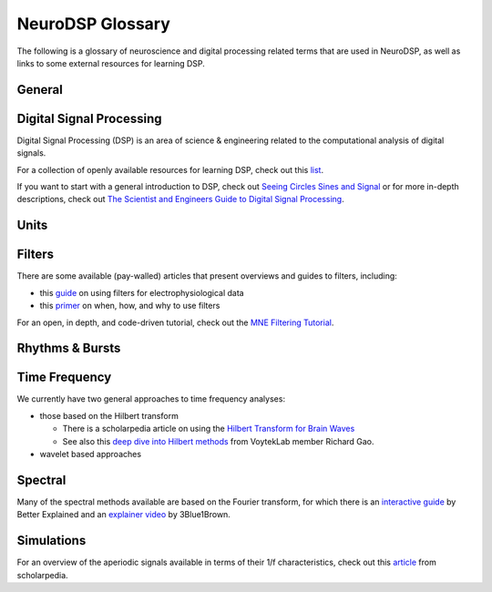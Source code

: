 NeuroDSP Glossary
=================

The following is a glossary of neuroscience and digital processing related terms that are used
in NeuroDSP, as well as links to some external resources for learning DSP.

General
-------

.. glossary::

    periodic
        Properties or components of a signal that are rhythmic.

    aperiodic
        Properties or components of a signal that are arrhythmic, with no characteristic frequency.

Digital Signal Processing
-------------------------

Digital Signal Processing (DSP) is an area of science & engineering related to the computational
analysis of digital signals.

For a collection of openly available resources for learning DSP, check out this
`list <https://github.com/openlists/DSPResources/>`_.

If you want to start with a general introduction to DSP, check out
`Seeing Circles Sines and Signal <https://jackschaedler.github.io/circles-sines-signals/>`_
or for more in-depth descriptions, check out
`The Scientist and Engineers Guide to Digital Signal Processing <http://www.dspguide.com/>`_.

.. glossary::

    time domain
        Signals that are represented as variations over time, and analyses of such signals.

    frequency domain
        Signals that are represented in terms of frequencies, and analyses of such signals.

    sampling rate
        The rate at which samples are taken.

    temporal resolution
        The precision of a measurement, in the time domain.
        This is set by the magnitude of time between successive measurements (e.g. 0.01 seconds between samples).

    frequency resolution
        The precision of a measurement, in the frequency domain.
        This is set by the magnitude of frequency between successive measurements (e.g. 0.5 Hz between measurements).

Units
-----

.. glossary::

    Hertz (Hz)
        A unit of frequency, as the number of cycles per second.

    Decibels (dB)
        A unit of intensity, on a logarithmic scale.

    Volts (V)
        A unit of voltage, typically in the microvolt (uV) range for neural time series.

Filters
-------

There are some available (pay-walled) articles that present overviews and guides to filters, including:

- this `guide <https://doi.org/10.1016/j.jneumeth.2014.08.002>`_ on using filters for electrophysiological data
- this `primer <https://doi.org/10.1016/j.neuron.2019.02.039>`_ on when, how, and why to use filters

For an open, in depth, and code-driven tutorial, check out the
`MNE Filtering Tutorial <https://mne.tools/stable/auto_tutorials/discussions/plot_background_filtering.html>`_.

.. glossary::

    Impulse Response
        The response of a filter when presented with an impulse; a single, brief input.

    FIR
        A Finite Impulse Response filter, meaning its impulse response settles to zero in finite time.

    IIR
        An Infinite Impulse Response filter, meaning the filter is recursive, and its impulse response continues infinitely.

    passband
        The range (band) of frequencies that are unattenuated by a filter.

    stopband
        The range (band) of frequencies that are attenuated (stopped) by a filter.

    passtype
        The type of filter, defined in terms of what frequency bands or ranges it passes through, or filters out.

        * bandpass: a filter whose passband is a specific frequency band, bound by a low and high frequency point.
        * bandstop: a filter that passes through all frequencies except a band region that is attenuated.
        * lowpass: a filter whose passband is all frequencies below a filter frequency (low frequencies pass through).
        * highpass: a filter whose passband is all frequencies above a filter frequency (high frequencies pass through).

    transition band
        The range of frequencies that are in the transition region between the passband and the stopband.

    frequency response
        The response profile of a filter, specifying the gain and phase shift applied by the filter at each frequency.

Rhythms & Bursts
----------------

.. glossary::

    burst
        Periodic activity that lasts for a short or transient amount of time, as in a 'burst of oscillatory activity'.

Time Frequency
--------------

We currently have two general approaches to time frequency analyses:

* those based on the Hilbert transform

  * There is a scholarpedia article on using the
    `Hilbert Transform for Brain Waves <http://www.scholarpedia.org/article/Hilbert_transform_for_brain_waves>`_
  * See also this
    `deep dive into Hilbert methods <http://www.rdgao.com/roemerhasit_Hilbert_Transform/>`_
    from VoytekLab member Richard Gao.
* wavelet based approaches

.. glossary::

    frequency
        The number of occurrences over a unit of time, typically referred to as cycles per second, and measured in Hz.

    phase
        The position, at a point in time, on a waveform cycle.

    amplitude
        The magnitude of a signal, as the peak-to-trough distance.

    power
        The squared magnitude of a signal.

    period
        A single cycle of a rhythm, defined as the time between two consecutive troughs (or peaks).

    hilbert transform
        A mathematical transform that computes the 'analytic signal', a complex-valued representation
        of a time-series (signal) that can be used to find its analytic amplitude and phase.

    wavelet
        A wave-like signal, or 'brief oscillation', that starts at zero amplitude, increases
        in amplitude to some value, and then decays back to zero.

Spectral
--------

Many of the spectral methods available are based on the Fourier transform, for which there is an
`interactive guide <https://betterexplained.com/articles/an-interactive-guide-to-the-fourier-transform/>`_
by Better Explained and an
`explainer video <https://www.youtube.com/watch?v=spUNpyF58BY>`_
by 3Blue1Brown.

.. glossary::

    Fourier transform
        A mathematical transformation to decompose a time series into a frequency representation.

    power spectrum
        A frequency domain representation, as an estimate of the power across frequencies in a signal.

    median filter
        A smoothing approach to replace each value in a signal with the median of the neighboring entries.

    coefficient of variation
        A standardized measure of dispersion, as the ratio of the standard deviation to the mean.

Simulations
-----------

For an overview of the aperiodic signals available in terms of their 1/f characteristics, check out this
`article <http://www.scholarpedia.org/article/1/f_noise>`_
from scholarpedia.

.. glossary::

    noise signal
        Formally, a noise signal is a signal produced by a stochastic (random) process.
        The aperiodic signals that are simulated in NeuroDSP are, technically, noise signals.

    powerlaw
        A relationship between two quantities, whereby one quantity varies as a power of another.
        One-over-f relationships are powerlaw, as the spectral power varies by a power of the frequency.

    1/f signal
        A signal for which the power spectrum can be described by a powerlaw of the form :math:`1/f^\chi`,
        where :math:`\chi` refers to the exponent of the powerlaw.

    colored noise
        The 'color' of noise refers to the 1/f exponent of the power spectrum of a noise signal.

        * white noise: a signal with a :math:`1/f^0` power spectrum, which is flat with equal power across all frequencies
        * pink noise: a signal with a :math:`1/f^1` power spectrum
        * brown noise: a signal with a :math:`1/f^2` power spectrum, sometimes also known as red noise

    random walk
        A random process that describes a path of a succession of random steps.
